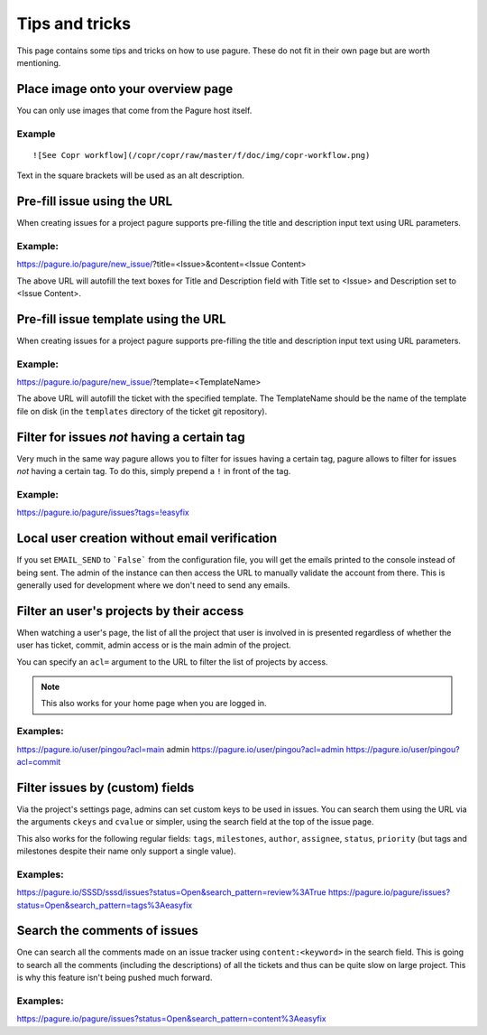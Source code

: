 Tips and tricks
===============

This page contains some tips and tricks on how to use pagure. These do not
fit in their own page but are worth mentioning.

Place image onto your overview page
-----------------------------------

You can only use images that come from the Pagure host itself.

Example
~~~~~~~

::

    ![See Copr workflow](/copr/copr/raw/master/f/doc/img/copr-workflow.png)

Text in the square brackets will be used as an alt description.

Pre-fill issue using the URL
----------------------------

When creating issues for a project pagure supports pre-filling the title
and description input text using URL parameters.

Example:
~~~~~~~~
https://pagure.io/pagure/new_issue/?title=<Issue>&content=<Issue Content>

The above URL will autofill the text boxes for Title and Description field
with Title set to <Issue> and Description set to <Issue Content>.


Pre-fill issue template using the URL
-------------------------------------

When creating issues for a project pagure supports pre-filling the title
and description input text using URL parameters.

Example:
~~~~~~~~
https://pagure.io/pagure/new_issue/?template=<TemplateName>

The above URL will autofill the ticket with the specified template. The
TemplateName should be the name of the template file on disk (in the
``templates`` directory of the ticket git repository).


Filter for issues *not* having a certain tag
--------------------------------------------

Very much in the same way pagure allows you to filter for issues having a
certain tag, pagure allows to filter for issues *not* having a certain tag.
To do this, simply prepend a ``!`` in front of the tag.

Example:
~~~~~~~~
https://pagure.io/pagure/issues?tags=!easyfix


Local user creation without email verification
----------------------------------------------

If you set ``EMAIL_SEND`` to ```False``` from the configuration file, you
will get the emails printed to the console instead of being sent. The admin
of the instance can then access the URL to manually validate the account from
there. This is generally used for development where we don't need to send
any emails.


Filter an user's projects by their access
-----------------------------------------

When watching a user's page, the list of all the project that user is
involved in is presented regardless of whether the user has ticket, commit,
admin access or is the main admin of the project.

You can specify an ``acl=`` argument to the URL to filter the list of
projects by access.


.. note:: This also works for your home page when you are logged in.


Examples:
~~~~~~~~~
https://pagure.io/user/pingou?acl=main admin
https://pagure.io/user/pingou?acl=admin
https://pagure.io/user/pingou?acl=commit


Filter issues by (custom) fields
--------------------------------

Via the project's settings page, admins can set custom keys to be used in
issues. You can search them using the URL via the arguments ``ckeys`` and
``cvalue`` or simpler, using the search field at the top of the issue page.

This also works for the following regular fields: ``tags``, ``milestones``,
``author``, ``assignee``, ``status``, ``priority`` (but tags and milestones
despite their name only support a single value).

Examples:
~~~~~~~~~
https://pagure.io/SSSD/sssd/issues?status=Open&search_pattern=review%3ATrue
https://pagure.io/pagure/issues?status=Open&search_pattern=tags%3Aeasyfix


Search the comments of issues
-----------------------------

One can search all the comments made on an issue tracker using
``content:<keyword>`` in the search field. This is going to search all the
comments (including the descriptions) of all the tickets and thus can be quite
slow on large project. This is why this feature isn't being pushed much forward.

Examples:
~~~~~~~~~
https://pagure.io/pagure/issues?status=Open&search_pattern=content%3Aeasyfix
